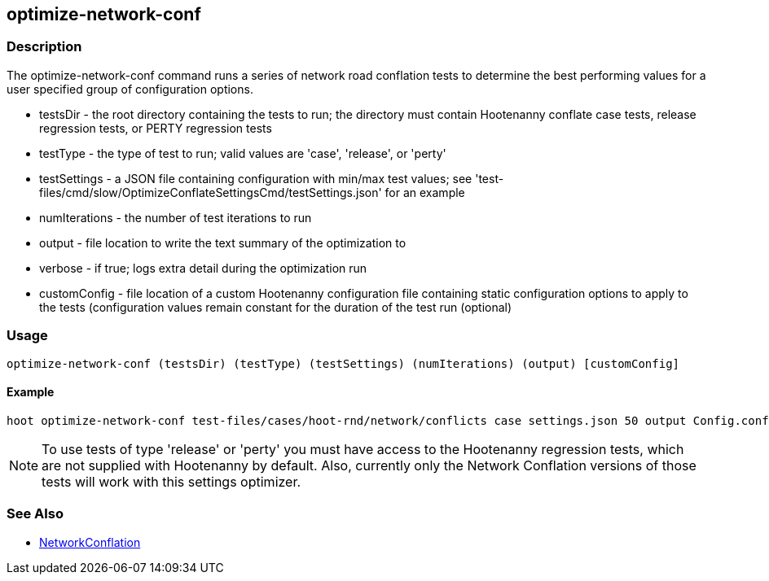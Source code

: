 [[optimize-network-conf]]
== optimize-network-conf

=== Description

The +optimize-network-conf+ command runs a series of network road conflation tests to determine the best performing 
values for a user specified group of configuration options.

* +testsDir+      - the root directory containing the tests to run; the directory must contain Hootenanny conflate case tests, 
                    release regression tests, or PERTY regression tests
* +testType+      - the type of test to run; valid values are 'case', 'release', or 'perty'
* +testSettings+  - a JSON file containing configuration with min/max test values; see 
                    'test-files/cmd/slow/OptimizeConflateSettingsCmd/testSettings.json' for an example
* +numIterations+ - the number of test iterations to run
* +output+        - file location to write the text summary of the optimization to
* +verbose+       - if true; logs extra detail during the optimization run
* +customConfig+  - file location of a custom Hootenanny configuration file containing static configuration options to apply 
                    to the tests (configuration values remain constant for the duration of the test run (optional)

=== Usage

--------------------------------------
optimize-network-conf (testsDir) (testType) (testSettings) (numIterations) (output) [customConfig]
--------------------------------------

==== Example

--------------------------------------
hoot optimize-network-conf test-files/cases/hoot-rnd/network/conflicts case settings.json 50 output Config.conf
--------------------------------------

NOTE: To use tests of type 'release' or 'perty' you must have access to the Hootenanny regression tests, which are
not supplied with Hootenanny by default.  Also, currently only the Network Conflation versions of those tests
will work with this settings optimizer.

=== See Also

* <<hootalgo, NetworkConflation>>

